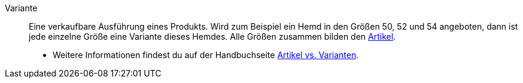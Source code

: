 [#variante]
Variante:: Eine verkaufbare Ausführung eines Produkts. Wird zum Beispiel ein Hemd in den Größen 50, 52 und 54 angeboten, dann ist jede einzelne Größe eine Variante dieses Hemdes. Alle Größen zusammen bilden den <<#artikel, Artikel>>. +
* Weitere Informationen findest du auf der Handbuchseite <<artikel/einleitung/struktur#, Artikel vs. Varianten>>.